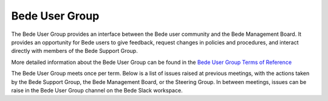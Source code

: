 .. _bug:

Bede User Group
---------------

The Bede User Group provides an interface between the Bede user community and the Bede Management Board. It provides an opportunity for Bede users to give feedback, request changes in policies and procedures, and interact directly with members of the Bede Support Group. 

More detailed information about the Bede User Group can be found in the
`Bede User Group Terms of Reference <https://n8cir.org.uk/supporting-research/facilities/bede/bug-tor/>`_ 

The Bede User Group meets once per term. Below is a list of issues raised at previous meetings, with the actions taken by the Bede Support Group, the Bede Management Board, or the Steering Group. In between meetings, issues can be raise in the Bede User Group channel on the Bede Slack workspace.

.. list-table:: Issues from Bede User Group Meetings
   :widths: 15 50 50
   :header-rows: 1

   * - Date
     - Issue raised
     - Actions
   * - 12.4.2021
     - Gromacs installation and documentation. Installation and usage is a bit complicated, and more information would be appreciated.
     - Advise given in meeting re HECBioSim installation, further followed up per email. Documentation will be extended.
   * - 
     - Test queues for faster turnaround of test multi-node jobs needed. Multi-node jobs take a long time in the queue, makes development hard.
     - Recommended to use inference nodes, which are currently idle.
   * - 13.9.2021
     - It is hard to get enough resources on Bede for large scaling jobs (sometimes a week waiting time).
     - Two options discussed: Preemptive scheduling (would make checkpointing crucial in codes to avoid data loss when jobs are cancelled) and resource reservation. The latter seems to be the best way forward - implementation (email address or webform, frequency of available slots etc.) is put on the agenda for the next         BSG meeting.
    * -
      - Per-default write permissions on folders of project members can lead to data loss and other issues.
      - Different levels of permissions on different storage areas explained. Discussion about changing the default added to the agenda of next BSG meeting.


